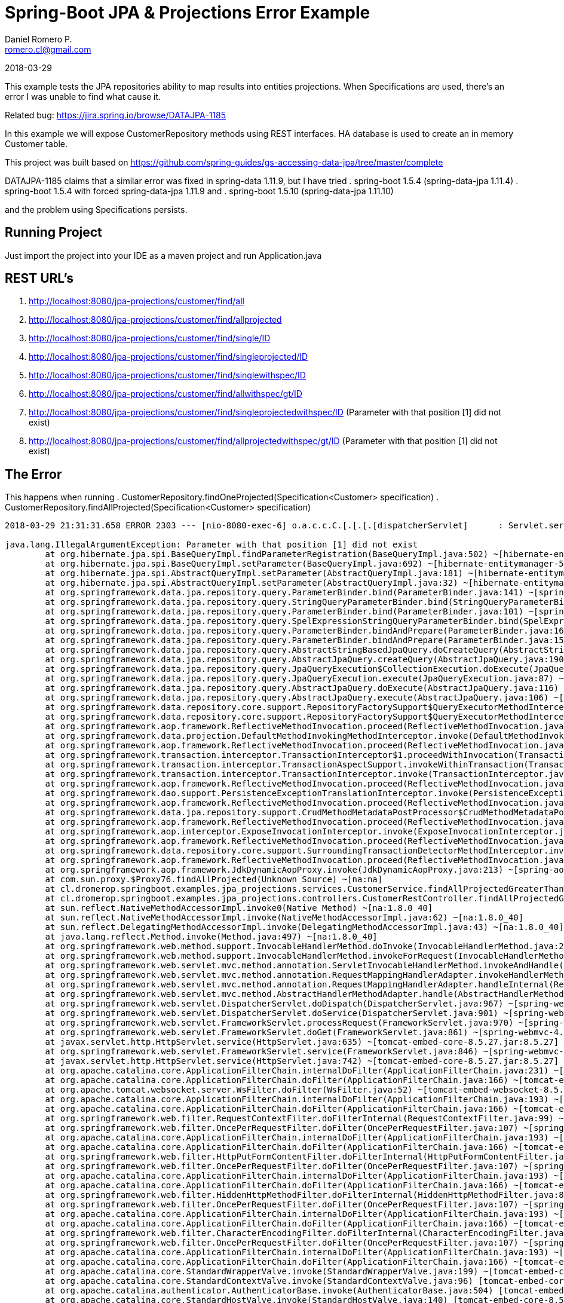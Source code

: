 = Spring-Boot JPA & Projections Error Example
Daniel Romero P. <romero.cl@gmail.com>

2018-03-29

This example tests the JPA repositories ability to map results into entities projections. When Specifications are used, there's an error I was unable to find what cause it.

Related bug: https://jira.spring.io/browse/DATAJPA-1185 

In this example we will expose CustomerRepository methods using REST interfaces. HA database is used to create an in memory Customer table.

This project was built based on https://github.com/spring-guides/gs-accessing-data-jpa/tree/master/complete


DATAJPA-1185  claims that a similar error was fixed in spring-data 1.11.9, but I have tried
. spring-boot 1.5.4 (spring-data-jpa 1.11.4)
. spring-boot 1.5.4 with forced spring-data-jpa 1.11.9 and 
. spring-boot 1.5.10 (spring-data-jpa 1.11.10) 

and the problem using Specifications persists.

== Running Project

Just import the project into your IDE as a maven project and run Application.java

== REST URL's

. http://localhost:8080/jpa-projections/customer/find/all
. http://localhost:8080/jpa-projections/customer/find/allprojected 
. http://localhost:8080/jpa-projections/customer/find/single/ID
. http://localhost:8080/jpa-projections/customer/find/singleprojected/ID
. http://localhost:8080/jpa-projections/customer/find/singlewithspec/ID
. http://localhost:8080/jpa-projections/customer/find/allwithspec/gt/ID
. http://localhost:8080/jpa-projections/customer/find/singleprojectedwithspec/ID (Parameter with that position [1] did not exist)
. http://localhost:8080/jpa-projections/customer/find/allprojectedwithspec/gt/ID (Parameter with that position [1] did not exist)


== The Error

This happens when running
. CustomerRepository.findOneProjected(Specification<Customer> specification)
. CustomerRepository.findAllProjected(Specification<Customer> specification)

----
2018-03-29 21:31:31.658 ERROR 2303 --- [nio-8080-exec-6] o.a.c.c.C.[.[.[.[dispatcherServlet]      : Servlet.service() for servlet [dispatcherServlet] in context with path [/jpa-projections] threw exception [Request processing failed; nested exception is org.springframework.dao.InvalidDataAccessApiUsageException: Parameter with that position [1] did not exist; nested exception is java.lang.IllegalArgumentException: Parameter with that position [1] did not exist] with root cause

java.lang.IllegalArgumentException: Parameter with that position [1] did not exist
	at org.hibernate.jpa.spi.BaseQueryImpl.findParameterRegistration(BaseQueryImpl.java:502) ~[hibernate-entitymanager-5.0.12.Final.jar:5.0.12.Final]
	at org.hibernate.jpa.spi.BaseQueryImpl.setParameter(BaseQueryImpl.java:692) ~[hibernate-entitymanager-5.0.12.Final.jar:5.0.12.Final]
	at org.hibernate.jpa.spi.AbstractQueryImpl.setParameter(AbstractQueryImpl.java:181) ~[hibernate-entitymanager-5.0.12.Final.jar:5.0.12.Final]
	at org.hibernate.jpa.spi.AbstractQueryImpl.setParameter(AbstractQueryImpl.java:32) ~[hibernate-entitymanager-5.0.12.Final.jar:5.0.12.Final]
	at org.springframework.data.jpa.repository.query.ParameterBinder.bind(ParameterBinder.java:141) ~[spring-data-jpa-1.11.10.RELEASE.jar:na]
	at org.springframework.data.jpa.repository.query.StringQueryParameterBinder.bind(StringQueryParameterBinder.java:61) ~[spring-data-jpa-1.11.10.RELEASE.jar:na]
	at org.springframework.data.jpa.repository.query.ParameterBinder.bind(ParameterBinder.java:101) ~[spring-data-jpa-1.11.10.RELEASE.jar:na]
	at org.springframework.data.jpa.repository.query.SpelExpressionStringQueryParameterBinder.bind(SpelExpressionStringQueryParameterBinder.java:76) ~[spring-data-jpa-1.11.10.RELEASE.jar:na]
	at org.springframework.data.jpa.repository.query.ParameterBinder.bindAndPrepare(ParameterBinder.java:161) ~[spring-data-jpa-1.11.10.RELEASE.jar:na]
	at org.springframework.data.jpa.repository.query.ParameterBinder.bindAndPrepare(ParameterBinder.java:152) ~[spring-data-jpa-1.11.10.RELEASE.jar:na]
	at org.springframework.data.jpa.repository.query.AbstractStringBasedJpaQuery.doCreateQuery(AbstractStringBasedJpaQuery.java:81) ~[spring-data-jpa-1.11.10.RELEASE.jar:na]
	at org.springframework.data.jpa.repository.query.AbstractJpaQuery.createQuery(AbstractJpaQuery.java:190) ~[spring-data-jpa-1.11.10.RELEASE.jar:na]
	at org.springframework.data.jpa.repository.query.JpaQueryExecution$CollectionExecution.doExecute(JpaQueryExecution.java:123) ~[spring-data-jpa-1.11.10.RELEASE.jar:na]
	at org.springframework.data.jpa.repository.query.JpaQueryExecution.execute(JpaQueryExecution.java:87) ~[spring-data-jpa-1.11.10.RELEASE.jar:na]
	at org.springframework.data.jpa.repository.query.AbstractJpaQuery.doExecute(AbstractJpaQuery.java:116) ~[spring-data-jpa-1.11.10.RELEASE.jar:na]
	at org.springframework.data.jpa.repository.query.AbstractJpaQuery.execute(AbstractJpaQuery.java:106) ~[spring-data-jpa-1.11.10.RELEASE.jar:na]
	at org.springframework.data.repository.core.support.RepositoryFactorySupport$QueryExecutorMethodInterceptor.doInvoke(RepositoryFactorySupport.java:492) ~[spring-data-commons-1.13.10.RELEASE.jar:na]
	at org.springframework.data.repository.core.support.RepositoryFactorySupport$QueryExecutorMethodInterceptor.invoke(RepositoryFactorySupport.java:475) ~[spring-data-commons-1.13.10.RELEASE.jar:na]
	at org.springframework.aop.framework.ReflectiveMethodInvocation.proceed(ReflectiveMethodInvocation.java:179) ~[spring-aop-4.3.14.RELEASE.jar:4.3.14.RELEASE]
	at org.springframework.data.projection.DefaultMethodInvokingMethodInterceptor.invoke(DefaultMethodInvokingMethodInterceptor.java:56) ~[spring-data-commons-1.13.10.RELEASE.jar:na]
	at org.springframework.aop.framework.ReflectiveMethodInvocation.proceed(ReflectiveMethodInvocation.java:179) ~[spring-aop-4.3.14.RELEASE.jar:4.3.14.RELEASE]
	at org.springframework.transaction.interceptor.TransactionInterceptor$1.proceedWithInvocation(TransactionInterceptor.java:99) ~[spring-tx-4.3.14.RELEASE.jar:4.3.14.RELEASE]
	at org.springframework.transaction.interceptor.TransactionAspectSupport.invokeWithinTransaction(TransactionAspectSupport.java:282) ~[spring-tx-4.3.14.RELEASE.jar:4.3.14.RELEASE]
	at org.springframework.transaction.interceptor.TransactionInterceptor.invoke(TransactionInterceptor.java:96) ~[spring-tx-4.3.14.RELEASE.jar:4.3.14.RELEASE]
	at org.springframework.aop.framework.ReflectiveMethodInvocation.proceed(ReflectiveMethodInvocation.java:179) ~[spring-aop-4.3.14.RELEASE.jar:4.3.14.RELEASE]
	at org.springframework.dao.support.PersistenceExceptionTranslationInterceptor.invoke(PersistenceExceptionTranslationInterceptor.java:136) ~[spring-tx-4.3.14.RELEASE.jar:4.3.14.RELEASE]
	at org.springframework.aop.framework.ReflectiveMethodInvocation.proceed(ReflectiveMethodInvocation.java:179) ~[spring-aop-4.3.14.RELEASE.jar:4.3.14.RELEASE]
	at org.springframework.data.jpa.repository.support.CrudMethodMetadataPostProcessor$CrudMethodMetadataPopulatingMethodInterceptor.invoke(CrudMethodMetadataPostProcessor.java:133) ~[spring-data-jpa-1.11.10.RELEASE.jar:na]
	at org.springframework.aop.framework.ReflectiveMethodInvocation.proceed(ReflectiveMethodInvocation.java:179) ~[spring-aop-4.3.14.RELEASE.jar:4.3.14.RELEASE]
	at org.springframework.aop.interceptor.ExposeInvocationInterceptor.invoke(ExposeInvocationInterceptor.java:92) ~[spring-aop-4.3.14.RELEASE.jar:4.3.14.RELEASE]
	at org.springframework.aop.framework.ReflectiveMethodInvocation.proceed(ReflectiveMethodInvocation.java:179) ~[spring-aop-4.3.14.RELEASE.jar:4.3.14.RELEASE]
	at org.springframework.data.repository.core.support.SurroundingTransactionDetectorMethodInterceptor.invoke(SurroundingTransactionDetectorMethodInterceptor.java:57) ~[spring-data-commons-1.13.10.RELEASE.jar:na]
	at org.springframework.aop.framework.ReflectiveMethodInvocation.proceed(ReflectiveMethodInvocation.java:179) ~[spring-aop-4.3.14.RELEASE.jar:4.3.14.RELEASE]
	at org.springframework.aop.framework.JdkDynamicAopProxy.invoke(JdkDynamicAopProxy.java:213) ~[spring-aop-4.3.14.RELEASE.jar:4.3.14.RELEASE]
	at com.sun.proxy.$Proxy76.findAllProjected(Unknown Source) ~[na:na]
	at cl.dromerop.springboot.examples.jpa_projections.services.CustomerService.findAllProjectedGreaterThanWithSpec(CustomerService.java:64) ~[classes/:na]
	at cl.dromerop.springboot.examples.jpa_projections.controllers.CustomerRestController.findAllProjectedGreaterThanWithSpec(CustomerRestController.java:92) ~[classes/:na]
	at sun.reflect.NativeMethodAccessorImpl.invoke0(Native Method) ~[na:1.8.0_40]
	at sun.reflect.NativeMethodAccessorImpl.invoke(NativeMethodAccessorImpl.java:62) ~[na:1.8.0_40]
	at sun.reflect.DelegatingMethodAccessorImpl.invoke(DelegatingMethodAccessorImpl.java:43) ~[na:1.8.0_40]
	at java.lang.reflect.Method.invoke(Method.java:497) ~[na:1.8.0_40]
	at org.springframework.web.method.support.InvocableHandlerMethod.doInvoke(InvocableHandlerMethod.java:205) ~[spring-web-4.3.14.RELEASE.jar:4.3.14.RELEASE]
	at org.springframework.web.method.support.InvocableHandlerMethod.invokeForRequest(InvocableHandlerMethod.java:133) ~[spring-web-4.3.14.RELEASE.jar:4.3.14.RELEASE]
	at org.springframework.web.servlet.mvc.method.annotation.ServletInvocableHandlerMethod.invokeAndHandle(ServletInvocableHandlerMethod.java:97) ~[spring-webmvc-4.3.14.RELEASE.jar:4.3.14.RELEASE]
	at org.springframework.web.servlet.mvc.method.annotation.RequestMappingHandlerAdapter.invokeHandlerMethod(RequestMappingHandlerAdapter.java:827) ~[spring-webmvc-4.3.14.RELEASE.jar:4.3.14.RELEASE]
	at org.springframework.web.servlet.mvc.method.annotation.RequestMappingHandlerAdapter.handleInternal(RequestMappingHandlerAdapter.java:738) ~[spring-webmvc-4.3.14.RELEASE.jar:4.3.14.RELEASE]
	at org.springframework.web.servlet.mvc.method.AbstractHandlerMethodAdapter.handle(AbstractHandlerMethodAdapter.java:85) ~[spring-webmvc-4.3.14.RELEASE.jar:4.3.14.RELEASE]
	at org.springframework.web.servlet.DispatcherServlet.doDispatch(DispatcherServlet.java:967) ~[spring-webmvc-4.3.14.RELEASE.jar:4.3.14.RELEASE]
	at org.springframework.web.servlet.DispatcherServlet.doService(DispatcherServlet.java:901) ~[spring-webmvc-4.3.14.RELEASE.jar:4.3.14.RELEASE]
	at org.springframework.web.servlet.FrameworkServlet.processRequest(FrameworkServlet.java:970) ~[spring-webmvc-4.3.14.RELEASE.jar:4.3.14.RELEASE]
	at org.springframework.web.servlet.FrameworkServlet.doGet(FrameworkServlet.java:861) ~[spring-webmvc-4.3.14.RELEASE.jar:4.3.14.RELEASE]
	at javax.servlet.http.HttpServlet.service(HttpServlet.java:635) ~[tomcat-embed-core-8.5.27.jar:8.5.27]
	at org.springframework.web.servlet.FrameworkServlet.service(FrameworkServlet.java:846) ~[spring-webmvc-4.3.14.RELEASE.jar:4.3.14.RELEASE]
	at javax.servlet.http.HttpServlet.service(HttpServlet.java:742) ~[tomcat-embed-core-8.5.27.jar:8.5.27]
	at org.apache.catalina.core.ApplicationFilterChain.internalDoFilter(ApplicationFilterChain.java:231) ~[tomcat-embed-core-8.5.27.jar:8.5.27]
	at org.apache.catalina.core.ApplicationFilterChain.doFilter(ApplicationFilterChain.java:166) ~[tomcat-embed-core-8.5.27.jar:8.5.27]
	at org.apache.tomcat.websocket.server.WsFilter.doFilter(WsFilter.java:52) ~[tomcat-embed-websocket-8.5.27.jar:8.5.27]
	at org.apache.catalina.core.ApplicationFilterChain.internalDoFilter(ApplicationFilterChain.java:193) ~[tomcat-embed-core-8.5.27.jar:8.5.27]
	at org.apache.catalina.core.ApplicationFilterChain.doFilter(ApplicationFilterChain.java:166) ~[tomcat-embed-core-8.5.27.jar:8.5.27]
	at org.springframework.web.filter.RequestContextFilter.doFilterInternal(RequestContextFilter.java:99) ~[spring-web-4.3.14.RELEASE.jar:4.3.14.RELEASE]
	at org.springframework.web.filter.OncePerRequestFilter.doFilter(OncePerRequestFilter.java:107) ~[spring-web-4.3.14.RELEASE.jar:4.3.14.RELEASE]
	at org.apache.catalina.core.ApplicationFilterChain.internalDoFilter(ApplicationFilterChain.java:193) ~[tomcat-embed-core-8.5.27.jar:8.5.27]
	at org.apache.catalina.core.ApplicationFilterChain.doFilter(ApplicationFilterChain.java:166) ~[tomcat-embed-core-8.5.27.jar:8.5.27]
	at org.springframework.web.filter.HttpPutFormContentFilter.doFilterInternal(HttpPutFormContentFilter.java:108) ~[spring-web-4.3.14.RELEASE.jar:4.3.14.RELEASE]
	at org.springframework.web.filter.OncePerRequestFilter.doFilter(OncePerRequestFilter.java:107) ~[spring-web-4.3.14.RELEASE.jar:4.3.14.RELEASE]
	at org.apache.catalina.core.ApplicationFilterChain.internalDoFilter(ApplicationFilterChain.java:193) ~[tomcat-embed-core-8.5.27.jar:8.5.27]
	at org.apache.catalina.core.ApplicationFilterChain.doFilter(ApplicationFilterChain.java:166) ~[tomcat-embed-core-8.5.27.jar:8.5.27]
	at org.springframework.web.filter.HiddenHttpMethodFilter.doFilterInternal(HiddenHttpMethodFilter.java:81) ~[spring-web-4.3.14.RELEASE.jar:4.3.14.RELEASE]
	at org.springframework.web.filter.OncePerRequestFilter.doFilter(OncePerRequestFilter.java:107) ~[spring-web-4.3.14.RELEASE.jar:4.3.14.RELEASE]
	at org.apache.catalina.core.ApplicationFilterChain.internalDoFilter(ApplicationFilterChain.java:193) ~[tomcat-embed-core-8.5.27.jar:8.5.27]
	at org.apache.catalina.core.ApplicationFilterChain.doFilter(ApplicationFilterChain.java:166) ~[tomcat-embed-core-8.5.27.jar:8.5.27]
	at org.springframework.web.filter.CharacterEncodingFilter.doFilterInternal(CharacterEncodingFilter.java:197) ~[spring-web-4.3.14.RELEASE.jar:4.3.14.RELEASE]
	at org.springframework.web.filter.OncePerRequestFilter.doFilter(OncePerRequestFilter.java:107) ~[spring-web-4.3.14.RELEASE.jar:4.3.14.RELEASE]
	at org.apache.catalina.core.ApplicationFilterChain.internalDoFilter(ApplicationFilterChain.java:193) ~[tomcat-embed-core-8.5.27.jar:8.5.27]
	at org.apache.catalina.core.ApplicationFilterChain.doFilter(ApplicationFilterChain.java:166) ~[tomcat-embed-core-8.5.27.jar:8.5.27]
	at org.apache.catalina.core.StandardWrapperValve.invoke(StandardWrapperValve.java:199) ~[tomcat-embed-core-8.5.27.jar:8.5.27]
	at org.apache.catalina.core.StandardContextValve.invoke(StandardContextValve.java:96) [tomcat-embed-core-8.5.27.jar:8.5.27]
	at org.apache.catalina.authenticator.AuthenticatorBase.invoke(AuthenticatorBase.java:504) [tomcat-embed-core-8.5.27.jar:8.5.27]
	at org.apache.catalina.core.StandardHostValve.invoke(StandardHostValve.java:140) [tomcat-embed-core-8.5.27.jar:8.5.27]
	at org.apache.catalina.valves.ErrorReportValve.invoke(ErrorReportValve.java:81) [tomcat-embed-core-8.5.27.jar:8.5.27]
	at org.apache.catalina.core.StandardEngineValve.invoke(StandardEngineValve.java:87) [tomcat-embed-core-8.5.27.jar:8.5.27]
	at org.apache.catalina.connector.CoyoteAdapter.service(CoyoteAdapter.java:342) [tomcat-embed-core-8.5.27.jar:8.5.27]
	at org.apache.coyote.http11.Http11Processor.service(Http11Processor.java:803) [tomcat-embed-core-8.5.27.jar:8.5.27]
	at org.apache.coyote.AbstractProcessorLight.process(AbstractProcessorLight.java:66) [tomcat-embed-core-8.5.27.jar:8.5.27]
	at org.apache.coyote.AbstractProtocol$ConnectionHandler.process(AbstractProtocol.java:790) [tomcat-embed-core-8.5.27.jar:8.5.27]
	at org.apache.tomcat.util.net.NioEndpoint$SocketProcessor.doRun(NioEndpoint.java:1459) [tomcat-embed-core-8.5.27.jar:8.5.27]
	at org.apache.tomcat.util.net.SocketProcessorBase.run(SocketProcessorBase.java:49) [tomcat-embed-core-8.5.27.jar:8.5.27]
	at java.util.concurrent.ThreadPoolExecutor.runWorker(ThreadPoolExecutor.java:1142) [na:1.8.0_40]
	at java.util.concurrent.ThreadPoolExecutor$Worker.run(ThreadPoolExecutor.java:617) [na:1.8.0_40]
	at org.apache.tomcat.util.threads.TaskThread$WrappingRunnable.run(TaskThread.java:61) [tomcat-embed-core-8.5.27.jar:8.5.27]
	at java.lang.Thread.run(Thread.java:745) [na:1.8.0_40]
----
